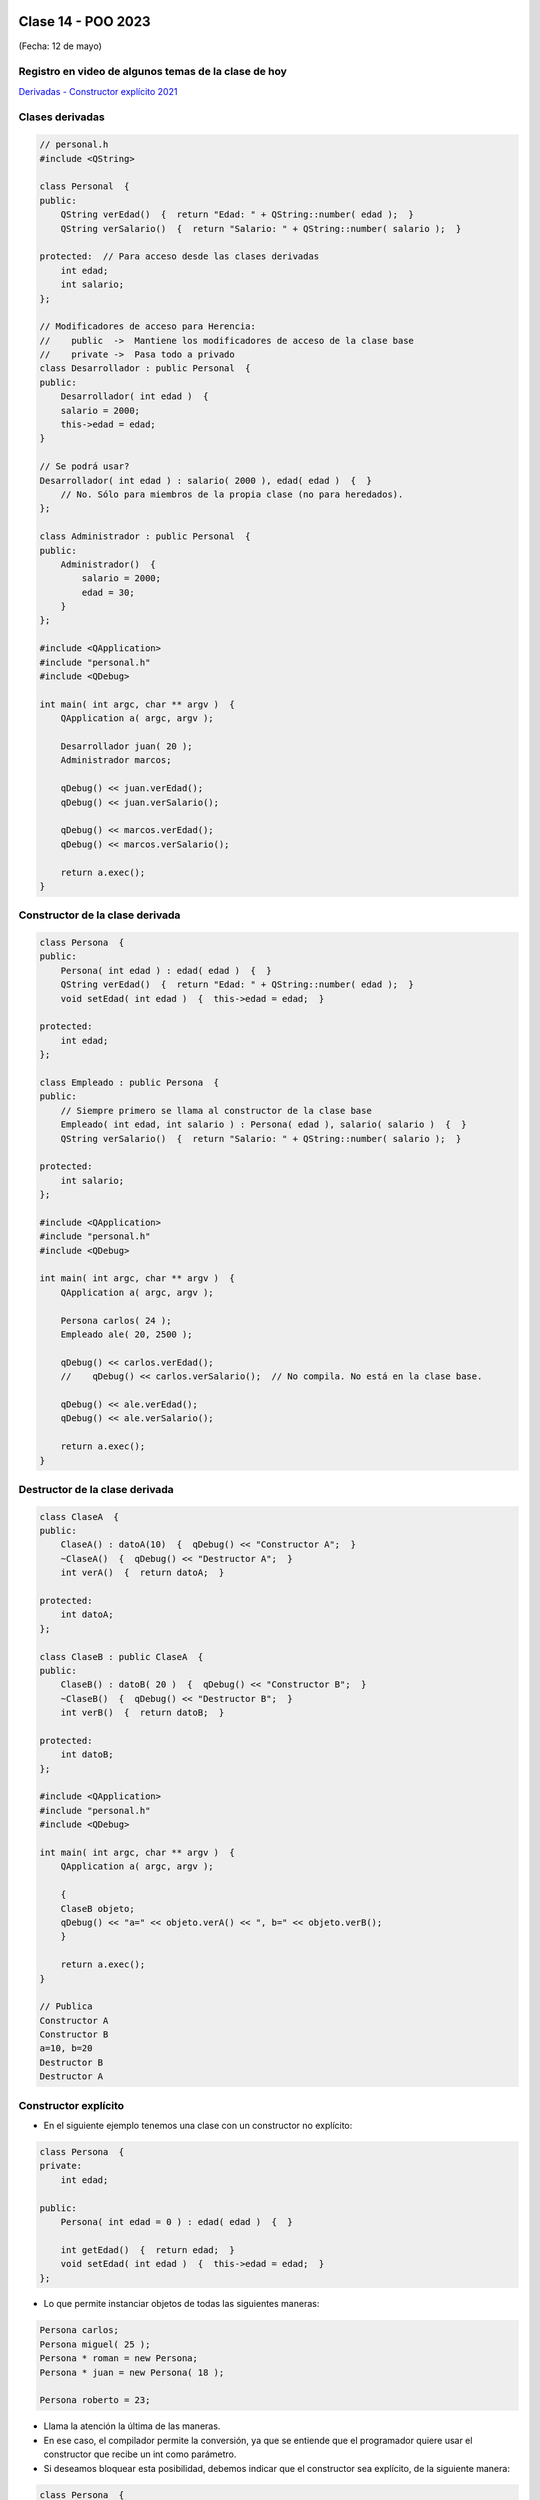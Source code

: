 .. -*- coding: utf-8 -*-

.. _rcs_subversion:

Clase 14 - POO 2023
===================
(Fecha: 12 de mayo)


Registro en video de algunos temas de la clase de hoy
^^^^^^^^^^^^^^^^^^^^^^^^^^^^^^^^^^^^^^^^^^^^^^^^^^^^^

`Derivadas - Constructor explícito 2021 <https://www.youtube.com/watch?v=O2mCsBB_gro>`_



Clases derivadas 
^^^^^^^^^^^^^^^^

.. code-block:: c
 
	// personal.h
	#include <QString>

	class Personal  {
	public:
	    QString verEdad()  {  return "Edad: " + QString::number( edad );  }
	    QString verSalario()  {  return "Salario: " + QString::number( salario );  }

	protected:  // Para acceso desde las clases derivadas
	    int edad;
	    int salario;
	};

	// Modificadores de acceso para Herencia:
	//    public  ->  Mantiene los modificadores de acceso de la clase base
	//    private ->  Pasa todo a privado
	class Desarrollador : public Personal  {
	public:
	    Desarrollador( int edad )  {
	    salario = 2000;
	    this->edad = edad;
	}

	// Se podrá usar? 
	Desarrollador( int edad ) : salario( 2000 ), edad( edad )  {  }
	    // No. Sólo para miembros de la propia clase (no para heredados).
	};

	class Administrador : public Personal  {
	public:
	    Administrador()  {
	        salario = 2000;
	        edad = 30;
	    }
	};

	#include <QApplication>
	#include "personal.h"
	#include <QDebug>

	int main( int argc, char ** argv )  {
	    QApplication a( argc, argv );

	    Desarrollador juan( 20 );
	    Administrador marcos;

	    qDebug() << juan.verEdad();
	    qDebug() << juan.verSalario();

	    qDebug() << marcos.verEdad();
	    qDebug() << marcos.verSalario();

	    return a.exec();
	}

Constructor de la clase derivada
^^^^^^^^^^^^^^^^^^^^^^^^^^^^^^^^

.. code-block:: c

	class Persona  {
	public:
	    Persona( int edad ) : edad( edad )  {  }
	    QString verEdad()  {  return "Edad: " + QString::number( edad );  }
	    void setEdad( int edad )  {  this->edad = edad;  }

	protected:
	    int edad;
	};

	class Empleado : public Persona  {
	public:
	    // Siempre primero se llama al constructor de la clase base
	    Empleado( int edad, int salario ) : Persona( edad ), salario( salario )  {  }
	    QString verSalario()  {  return "Salario: " + QString::number( salario );  }

	protected:
	    int salario;
	};

	#include <QApplication>
	#include "personal.h"
	#include <QDebug>

	int main( int argc, char ** argv )  {
	    QApplication a( argc, argv );

	    Persona carlos( 24 );
	    Empleado ale( 20, 2500 );

	    qDebug() << carlos.verEdad();
	    //    qDebug() << carlos.verSalario();  // No compila. No está en la clase base.

	    qDebug() << ale.verEdad();
	    qDebug() << ale.verSalario();

	    return a.exec();
	}



Destructor de la clase derivada
^^^^^^^^^^^^^^^^^^^^^^^^^^^^^^^

.. code-block:: c

	class ClaseA  {
	public:
	    ClaseA() : datoA(10)  {  qDebug() << "Constructor A";  }
	    ~ClaseA()  {  qDebug() << "Destructor A";  }
	    int verA()  {  return datoA;  }

	protected:
	    int datoA;
	};

	class ClaseB : public ClaseA  {
	public:
	    ClaseB() : datoB( 20 )  {  qDebug() << "Constructor B";  }
	    ~ClaseB()  {  qDebug() << "Destructor B";  }
	    int verB()  {  return datoB;  }

	protected:
	    int datoB;
	};

	#include <QApplication>
	#include "personal.h"
	#include <QDebug>

	int main( int argc, char ** argv )  {
	    QApplication a( argc, argv );

	    {
	    ClaseB objeto;
	    qDebug() << "a=" << objeto.verA() << ", b=" << objeto.verB();
	    }

	    return a.exec();
	}

	// Publica
	Constructor A
	Constructor B
	a=10, b=20
	Destructor B
	Destructor A



Constructor explícito
^^^^^^^^^^^^^^^^^^^^^

- En el siguiente ejemplo tenemos una clase con un constructor no explícito:

.. code-block:: c

	class Persona  {
	private:
	    int edad;

	public:
	    Persona( int edad = 0 ) : edad( edad )  {  }

	    int getEdad()  {  return edad;  }
	    void setEdad( int edad )  {  this->edad = edad;  }   
	};

- Lo que permite instanciar objetos de todas las siguientes maneras:

.. code-block:: c

	Persona carlos;
	Persona miguel( 25 );
	Persona * roman = new Persona;
	Persona * juan = new Persona( 18 );

	Persona roberto = 23;

- Llama la atención la última de las maneras. 
- En ese caso, el compilador permite la conversión, ya que se entiende que el programador quiere usar el constructor que recibe un int como parámetro.

- Si deseamos bloquear esta posibilidad, debemos indicar que el constructor sea explícito, de la siguiente manera:

.. code-block:: c

	class Persona  {
	private:
	    int edad;

	public:
	    explicit Persona( int edad = 0 ) : edad( edad )  {  }

	    int getEdad()  {  return edad;  }
	    void setEdad( int edad )  {  this->edad = edad;  }   
	};

- Cuando un constructor no explícito recibe dos variables:

.. code-block:: c

	class Persona  {
	private:
	    int edad;
	    int dni;

	public:
	    Persona( int edad = 0, int dni = 0 ) : edad( edad ), dni( dni )  {  }

	    int getEdad()  {  return edad;  }
	    void setEdad( int edad )  {  this->edad = edad;  }
	    int getDni()  {  return dni;  }
	    void setDni( int dni )  {  this->dni = dni;  }
	};

- Se puede hacer lo siguiente:

.. code-block:: c

	Persona roberto = { 23, 35876543 };

- Y tener en cuenta que también es posible lo siguiente:

.. code-block:: c

	// Cuando el constructor recibe 3 parámetros y de distintos tipos
	Persona( int edad = 0, int dni = 0, QString nombre = "" ) : edad( edad ),
	                                                            dni( dni ), 
	                                                            nombre( nombre )  {  
	}

	// Se puede instanciar un objeto así:
	Persona roberto = { 23, 35876543, "Roberto" };

- A continuación un ejemplo por Carlos Duarte para `Constructor explícito <https://www.youtube.com/watch?v=lsdC3F27lt0>`_



Ejercicio 22
============

- Crear una clase Barra para dar funcionalidad a una barra de progreso
- Que la barra tenga el siguiente aspecto:

.. figure:: imagenes/progressbar.png

- Debe tener métodos para setear su valor en porcentaje
- Usar la señal de ``downloadProgress`` de ``QNetworkReply``
- Crear una interfaz que tenga un ``QLineEdit`` para la URL y una Barra.
- Probarlo con alguna URL que pertenezca a un archivo de tamaño superior a 50MB


Ejercicio 23
============

- Crear la jerarquía de clases en donde la clase Persona sea la clase base.
- Cliente y Administrativo derivan de Persona.
- Oro y Platino heredan de Cliente.
- Coloque las características, atributos y métodos más comunes que deberían tener estas clases.
